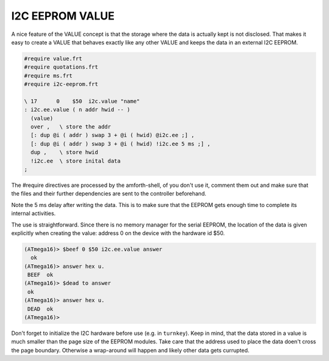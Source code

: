 .. _I2C Values:

I2C EEPROM VALUE
================

A nice feature of the VALUE concept is that the storage where
the data is actually kept is not disclosed. That makes it easy
to create a VALUE that behaves exactly like any other VALUE
and keeps the data in an external I2C EEPROM.


.. code-block:: forth

   #require value.frt
   #require quotations.frt
   #require ms.frt
   #require i2c-eeprom.frt

   \ 17      0    $50  i2c.value "name"
   : i2c.ee.value ( n addr hwid -- )
     (value)
     over ,   \ store the addr
     [: dup @i ( addr ) swap 3 + @i ( hwid) @i2c.ee ;] , 
     [: dup @i ( addr ) swap 3 + @i ( hwid) !i2c.ee 5 ms ;] ,
     dup ,    \ store hwid
     !i2c.ee  \ store inital data
   ;

The #require directives are processed by the amforth-shell, of you don't use
it, comment them out and make sure that the files and their further dependencies
are sent to the controller beforehand. 

Note the 5 ms delay after writing the data. This is to make sure that the EEPROM
gets enough time to complete its internal activities.

The use is straightforward. Since there is no memory manager for the serial 
EEPROM, the location of the data is given explicitly when creating the value:
address 0 on the device with the hardware id $50.

.. code-block:: console

   (ATmega16)> $beef 0 $50 i2c.ee.value answer
     ok
   (ATmega16)> answer hex u.
    BEEF  ok
   (ATmega16)> $dead to answer
    ok
   (ATmega16)> answer hex u.
    DEAD  ok
   (ATmega16)>

Don't forget to initialize the I2C hardware before use (e.g. in ``turnkey``).
Keep in mind, that the data stored in a value is much smaller than the
page size of the EEPROM modules. Take care that the address used to
place the data doen't cross the page boundary. Otherwise a wrap-around
will happen and likely other data gets currupted.

.. seealso:: :ref:`I2C EEPROM`, :ref:`I2C EEPROM Blocks`, :ref:`TWI`, 
   and :ref:`Values`
